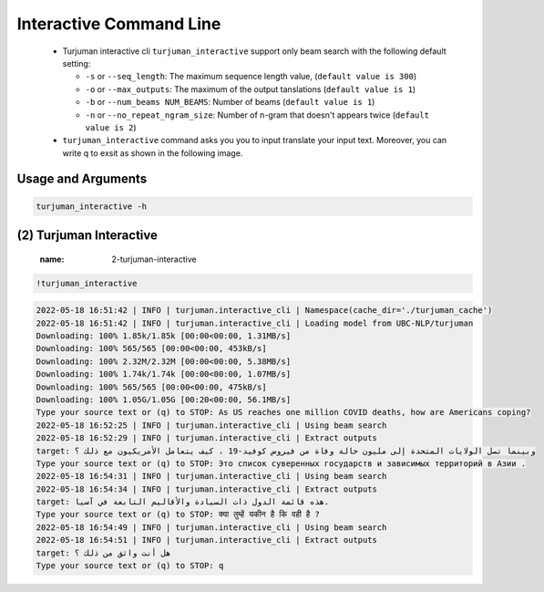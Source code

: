 Interactive Command Line
=====================
   -  Turjuman interactive cli ``turjuman_interactive`` support only beam search with the following default setting:

      -  ``-s`` or ``--seq_length``: The maximum sequence length value, (``default value is 300``)
      -  ``-o`` or ``--max_outputs``: The maximum of the output tanslations (``default value is 1``)
      -  ``-b`` or ``--num_beams NUM_BEAMS``: Number of beams (``default value is 1``)
      -  ``-n`` or ``--no_repeat_ngram_size``: Number of n-gram that doesn't appears twice (``default value is 2``)

   -  ``turjuman_interactive`` command asks you you to input translate your input text. Moreover, you can write q to exsit as shown in the following image.

.. raw:: html

   <img src="https://raw.githubusercontent.com/UBC-NLP/turjuman/main/examples/turjuman_interactive.jpg" alt="turjuman_interactive"/>



Usage and Arguments
-------------------
.. code-block:: console

      turjuman_interactive -h

.. code-block:: console
         usage: turjuman_interactive [-h] [-c CACHE_DIR]

         Turjuman Interactive CLI

         optional arguments:
           -h, --help            show this help message and exit
           -c CACHE_DIR, --cache_dir CACHE_DIR
                                 The cache directory path, default value is
                                 turjuman_cache directory

(2) Turjuman Interactive
---------------------------
      :name: 2-turjuman-interactive

.. code-block:: console

      !turjuman_interactive

.. code-block:: console

         2022-05-18 16:51:42 | INFO | turjuman.interactive_cli | Namespace(cache_dir='./turjuman_cache')
         2022-05-18 16:51:42 | INFO | turjuman.interactive_cli | Loading model from UBC-NLP/turjuman
         Downloading: 100% 1.85k/1.85k [00:00<00:00, 1.31MB/s]
         Downloading: 100% 565/565 [00:00<00:00, 453kB/s]
         Downloading: 100% 2.32M/2.32M [00:00<00:00, 5.38MB/s]
         Downloading: 100% 1.74k/1.74k [00:00<00:00, 1.07MB/s]
         Downloading: 100% 565/565 [00:00<00:00, 475kB/s]
         Downloading: 100% 1.05G/1.05G [00:20<00:00, 56.1MB/s]
         Type your source text or (q) to STOP: As US reaches one million COVID deaths, how are Americans coping?
         2022-05-18 16:52:25 | INFO | turjuman.interactive_cli | Using beam search
         2022-05-18 16:52:29 | INFO | turjuman.interactive_cli | Extract outputs
         target: وبينما تصل الولايات المتحدة إلى مليون حالة وفاة من فيروس كوفيد-19 ، كيف يتعامل الأمريكيون مع ذلك ؟
         Type your source text or (q) to STOP: Это список суверенных государств и зависимых территорий в Азии .
         2022-05-18 16:54:31 | INFO | turjuman.interactive_cli | Using beam search
         2022-05-18 16:54:34 | INFO | turjuman.interactive_cli | Extract outputs
         target: هذه قائمة الدول ذات السيادة والأقاليم التابعة في آسيا.
         Type your source text or (q) to STOP: क्या तुम्हें यकीन है कि वही है ?
         2022-05-18 16:54:49 | INFO | turjuman.interactive_cli | Using beam search
         2022-05-18 16:54:51 | INFO | turjuman.interactive_cli | Extract outputs
         target: هل أنت واثق من ذلك ؟
         Type your source text or (q) to STOP: q

